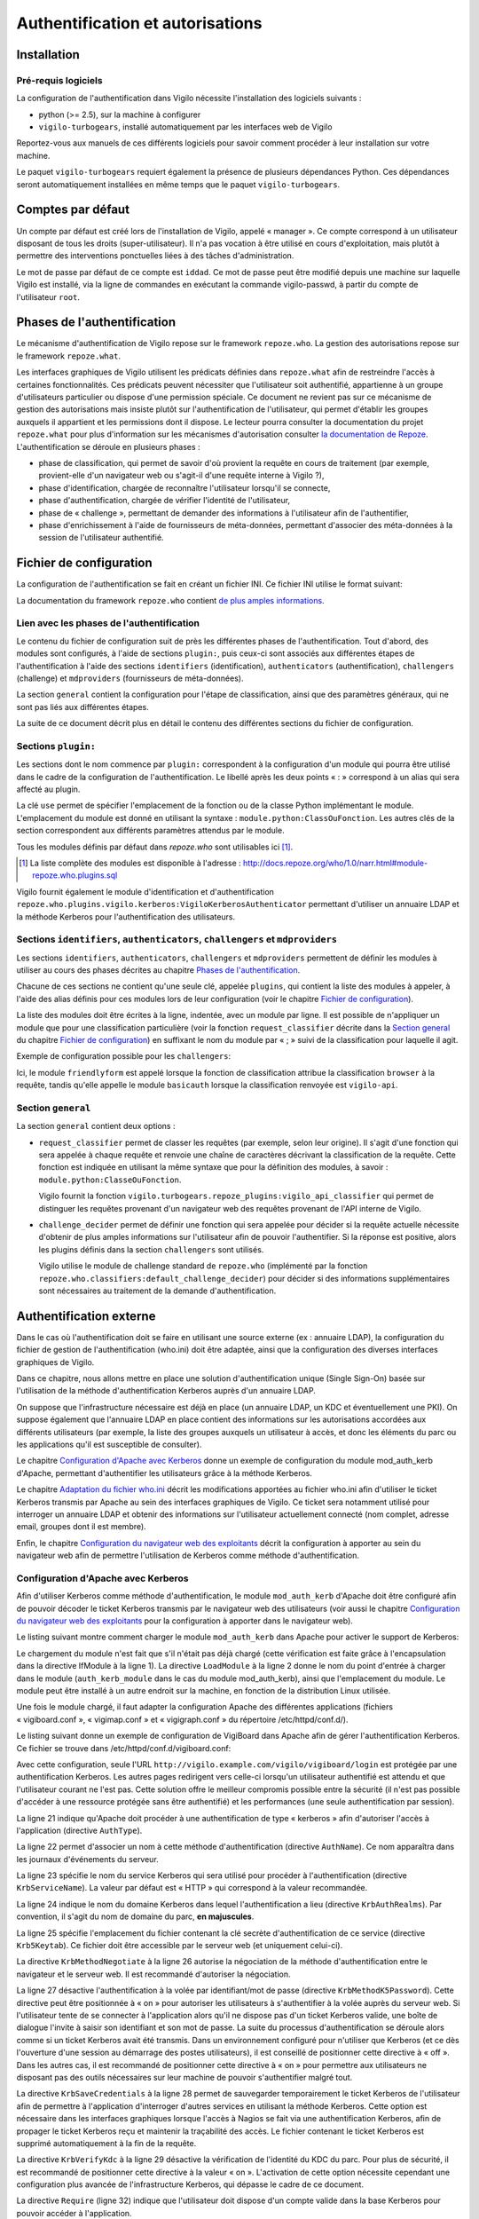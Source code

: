 *********************************
Authentification et autorisations
*********************************


Installation
============

Pré-requis logiciels
--------------------
La configuration de l'authentification dans Vigilo nécessite l'installation des
logiciels suivants :

* python (>= 2.5), sur la machine à configurer
* ``vigilo-turbogears``, installé automatiquement par les interfaces web de
  Vigilo

Reportez-vous aux manuels de ces différents logiciels pour savoir comment
procéder à leur installation sur votre machine.

Le paquet ``vigilo-turbogears`` requiert également la présence de plusieurs
dépendances Python. Ces dépendances seront automatiquement installées en même
temps que le paquet ``vigilo-turbogears``.


Comptes par défaut
==================

Un compte par défaut est créé lors de l'installation de Vigilo, appelé
« manager ». Ce compte correspond à un utilisateur disposant de tous les droits
(super-utilisateur). Il n'a pas vocation à être utilisé en cours
d'exploitation, mais plutôt à permettre des interventions ponctuelles liées à
des tâches d'administration.

Le mot de passe par défaut de ce compte est ``iddad``. Ce mot de passe peut
être modifié depuis une machine sur laquelle Vigilo est installé, via la ligne
de commandes en exécutant la commande vigilo-passwd, à partir du compte de
l'utilisateur ``root``.


Phases de l'authentification
============================

Le mécanisme d'authentification de Vigilo repose sur le framework
``repoze.who``. La gestion des autorisations repose sur le framework
``repoze.what``.

Les interfaces graphiques de Vigilo utilisent les prédicats définies dans
``repoze.what`` afin de restreindre l'accès à certaines fonctionnalités. Ces
prédicats peuvent nécessiter que l'utilisateur soit authentifié, appartienne à
un groupe d'utilisateurs particulier ou dispose d'une permission spéciale. Ce
document ne revient pas sur ce mécanisme de gestion des autorisations mais
insiste plutôt sur l'authentification de l'utilisateur, qui permet d'établir
les groupes auxquels il appartient et les permissions dont il dispose. Le
lecteur pourra consulter la documentation du projet ``repoze.what`` pour plus
d'information sur les mécanismes d'autorisation consulter `la documentation de
Repoze <http://what.repoze.org/docs/1.0/>`_.  L'authentification se déroule en
plusieurs phases :

- phase de classification, qui permet de savoir d'où provient la requête en
  cours de traitement (par exemple, provient-elle d'un navigateur web ou
  s'agit-il d'une requête interne à Vigilo ?),
- phase d'identification, chargée de reconnaître l'utilisateur lorsqu'il se
  connecte,
- phase d'authentification, chargée de vérifier l'identité de l'utilisateur,
- phase de « challenge », permettant de demander des informations à
  l'utilisateur afin de l'authentifier,
- phase d'enrichissement à l'aide de fournisseurs de méta-données, permettant
  d'associer des méta-données à la session de l'utilisateur authentifié.


Fichier de configuration
========================

La configuration de l'authentification se fait en créant un fichier INI. Ce
fichier INI utilise le format suivant:

.. sourcecode:: ini
    :linenos:

    [plugin:foo]
    use = bar.baz.foo:FooPlugin
    param_foo_1 = valeur1
    param_foo_2 = valeur2

    [general]
    request_classifier = bar.baz:Classifier
    challenge_decider = bar.baz:Challenger

    [identifiers]
    plugins =
        foo

    [authenticators]
    plugins =
        foo

    [challengers]
    plugins =
        foo

    [mdproviders]
    plugins =
        foo

La documentation du framework ``repoze.who`` contient
`de plus amples informations <http://docs.repoze.org/who/1.0/narr.html#middleware-configuration-via-config-file>`_.

Lien avec les phases de l'authentification
------------------------------------------
Le contenu du fichier de configuration suit de près les différentes phases de
l'authentification. Tout d'abord, des modules sont configurés, à l'aide de
sections ``plugin:``, puis ceux-ci sont associés aux différentes étapes de
l'authentification à l'aide des sections ``identifiers`` (identification),
``authenticators`` (authentification), ``challengers`` (challenge) et
``mdproviders`` (fournisseurs de méta-données).

La section ``general`` contient la configuration pour l'étape de
classification, ainsi que des paramètres généraux, qui ne sont pas liés aux
différentes étapes.

La suite de ce document décrit plus en détail le contenu des différentes
sections du fichier de configuration.

Sections ``plugin:``
--------------------
Les sections dont le nom commence par ``plugin:`` correspondent à la
configuration d'un module qui pourra être utilisé dans le cadre de la
configuration de l'authentification. Le libellé après les deux points « : »
correspond à un alias qui sera affecté au plugin.

La clé ``use`` permet de spécifier l'emplacement de la fonction ou de la classe
Python implémentant le module. L'emplacement du module est donné en utilisant
la syntaxe : ``module.python:ClassOuFonction``. Les autres clés de la section
correspondent aux différents paramètres attendus par le module.

Tous les modules définis par défaut dans *repoze.who* sont utilisables ici
[#]_.

.. [#] La liste complète des modules est disponible à l'adresse :
   http://docs.repoze.org/who/1.0/narr.html#module-repoze.who.plugins.sql

Vigilo fournit également le module d'identification et d'authentification
``repoze.who.plugins.vigilo.kerberos:VigiloKerberosAuthenticator`` permettant
d'utiliser un annuaire LDAP et la méthode Kerberos pour l'authentification des
utilisateurs.

Sections ``identifiers``, ``authenticators``, ``challengers`` et ``mdproviders``
--------------------------------------------------------------------------------
Les sections ``identifiers``, ``authenticators``, ``challengers`` et
``mdproviders`` permettent de définir les modules à utiliser au cours des
phases décrites au chapitre `Phases de l'authentification`_.

Chacune de ces sections ne contient qu'une seule clé, appelée ``plugins``,
qui contient la liste des modules à appeler, à l'aide des alias définis pour
ces modules lors de leur configuration (voir le chapitre
`Fichier de configuration`_).

La liste des modules doit être écrites à la ligne, indentée, avec un module par
ligne. Il est possible de n'appliquer un module que pour une classification
particulière (voir la fonction ``request_classifier`` décrite dans la
`Section general`_ du chapitre `Fichier de configuration`_) en
suffixant le nom du module par « ; » suivi de la classification pour laquelle
il agit.

Exemple de configuration possible pour les ``challengers``:

.. sourcecode:: ini
    :linenos:

    [challengers]
    plugins =
        friendlyform;browser
        basicauth;vigilo-api

Ici, le module ``friendlyform`` est appelé lorsque la fonction de
classification attribue la classification ``browser`` à la requête, tandis
qu'elle appelle le module ``basicauth`` lorsque la classification renvoyée est
``vigilo-api``.

Section ``general``
-------------------
La section ``general`` contient deux options :

- ``request_classifier`` permet de classer les requêtes (par exemple, selon
  leur origine). Il s'agit d'une fonction qui sera appelée à chaque requête et
  renvoie une chaîne de caractères décrivant la classification de la requête.
  Cette fonction est indiquée en utilisant la même syntaxe que pour la
  définition des modules, à savoir : ``module.python:ClasseOuFonction``.

  Vigilo fournit la fonction
  ``vigilo.turbogears.repoze_plugins:vigilo_api_classifier`` qui permet de
  distinguer les requêtes provenant d'un navigateur web des requêtes provenant
  de l'API interne de Vigilo.

- ``challenge_decider`` permet de définir une fonction qui sera appelée pour
  décider si la requête actuelle nécessite d'obtenir de plus amples
  informations sur l'utilisateur afin de pouvoir l'authentifier. Si la réponse
  est positive, alors les plugins définis dans la section ``challengers`` sont
  utilisés.

  Vigilo utilise le module de challenge standard de ``repoze.who`` (implémenté
  par la fonction ``repoze.who.classifiers:default_challenge_decider``) pour
  décider si des informations supplémentaires sont nécessaires au traitement de
  la demande d'authentification.


Authentification externe
========================

Dans le cas où l'authentification doit se faire en utilisant une source externe
(ex : annuaire LDAP), la configuration du fichier de gestion de
l'authentification (who.ini) doit être adaptée, ainsi que la configuration des
diverses interfaces graphiques de Vigilo.

Dans ce chapitre, nous allons mettre en place une solution d'authentification
unique (Single Sign-On) basée sur l'utilisation de la méthode
d'authentification Kerberos auprès d'un annuaire LDAP.

On suppose que l'infrastructure nécessaire est déjà en place (un annuaire LDAP,
un KDC et éventuellement une PKI). On suppose également que l'annuaire LDAP
en place contient des informations sur les autorisations accordées aux
différents utilisateurs (par exemple, la liste des groupes auxquels un
utilisateur à accès, et donc les éléments du parc ou les applications qu'il
est susceptible de consulter).

Le chapitre `Configuration d'Apache avec Kerberos`_ donne un exemple de
configuration du module mod_auth_kerb d'Apache, permettant d'authentifier
les utilisateurs grâce à la méthode Kerberos.

Le chapitre `Adaptation du fichier who.ini`_ décrit les modifications apportées
au fichier who.ini afin d'utiliser le ticket Kerberos transmis par Apache au
sein des interfaces graphiques de Vigilo. Ce ticket sera notamment utilisé pour
interroger un annuaire LDAP et obtenir des informations sur l'utilisateur
actuellement connecté (nom complet, adresse email, groupes dont il est membre).

Enfin, le chapitre `Configuration du navigateur web des exploitants`_ décrit
la configuration à apporter au sein du navigateur web afin de permettre
l'utilisation de Kerberos comme méthode d'authentification.

Configuration d'Apache avec Kerberos
------------------------------------
Afin d'utiliser Kerberos comme méthode d'authentification, le module
``mod_auth_kerb`` d'Apache doit être configuré afin de pouvoir décoder le
ticket Kerberos transmis par le navigateur web des utilisateurs (voir aussi le
chapitre `Configuration du navigateur web des exploitants`_ pour la
configuration à apporter dans le navigateur web).

Le listing suivant montre comment charger le module ``mod_auth_kerb``
dans Apache pour activer le support de Kerberos:

.. sourcecode:: apache
    :linenos:

    <IfModule !mod_auth_kerb.c>
        LoadModule auth_kerb_module extramodules/mod_auth_kerb.so
    </IfModule>

Le chargement du module n'est fait que s'il n'était pas déjà chargé (cette
vérification est faite grâce à l'encapsulation dans la directive IfModule à la
ligne 1). La directive ``LoadModule`` à la ligne 2 donne le nom du point
d'entrée à charger dans le module (``auth_kerb_module`` dans le cas du
module mod_auth_kerb), ainsi que l'emplacement du module. Le module peut être
installé à un autre endroit sur la machine, en fonction de la distribution
Linux utilisée.

Une fois le module chargé, il faut adapter la configuration Apache des
différentes applications (fichiers « vigiboard.conf », « vigimap.conf » et
« vigigraph.conf » du répertoire /etc/httpd/conf.d/).

Le listing suivant donne un exemple de configuration de VigiBoard dans Apache
afin de gérer l'authentification Kerberos. Ce fichier se trouve dans
/etc/httpd/conf.d/vigiboard.conf:

.. sourcecode:: apache
    :linenos:

    <IfModule mod_wsgi.c>

        WSGIRestrictStdout off
        WSGIPassAuthorization on
        WSGIDaemonProcess vigiboard user=apache group=apache threads=2
        WSGIScriptAlias /vigilo/vigiboard "/etc/vigilo/vigiboard/vigiboard.wsgi"

        KeepAlive Off

        <Directory "/etc/vigilo/vigiboard/">
            <Files "vigiboard.wsgi">
                WSGIProcessGroup vigiboard
                WSGIApplicationGroup %{GLOBAL}
            </Files>

            Order deny,allow
            Allow from all
        </Directory>

        <Location "/vigilo/vigiboard/login">
            AuthType kerberos
            AuthName "Kerberos"
            KrbServiceName HTTP
            KrbAuthRealms EXAMPLE.COM
            Krb5Keytab /etc/httpd/conf/HTTP.vigilo.example.com.keytab
            KrbMethodNegotiate on
            KrbMethodK5Passwd off
            KrbSaveCredentials on
            KrbVerifyKDC on

            Order allow,deny
            Require valid-user
        </Location>
    </IfModule>

Avec cette configuration, seule l'URL
``http://vigilo.example.com/vigilo/vigiboard/login`` est protégée par une
authentification Kerberos. Les autres pages redirigent vers celle-ci
lorsqu'un utilisateur authentifié est attendu et que l'utilisateur courant
ne l'est pas. Cette solution offre le meilleur compromis possible entre la
sécurité (il n'est pas possible d'accéder à une ressource protégée sans être
authentifié) et les performances (une seule authentification par session).

La ligne 21 indique qu'Apache doit procéder à une authentification de type
« kerberos » afin d'autoriser l'accès à l'application (directive ``AuthType``).

La ligne 22 permet d'associer un nom à cette méthode d'authentification
(directive ``AuthName``). Ce nom apparaîtra dans les journaux d'événements du
serveur.

La ligne 23 spécifie le nom du service Kerberos qui sera utilisé pour procéder
à l'authentification (directive ``KrbServiceName``). La valeur par défaut est
« HTTP » qui correspond à la valeur recommandée.

La ligne 24 indique le nom du domaine Kerberos dans lequel l'authentification a
lieu (directive ``KrbAuthRealms``). Par convention, il s'agit du nom de domaine
du parc, **en majuscules**.

La ligne 25 spécifie l'emplacement du fichier contenant la clé secrète
d'authentification de ce service (directive ``Krb5Keytab``). Ce fichier
doit être accessible par le serveur web (et uniquement celui-ci).

La directive ``KrbMethodNegotiate`` à la ligne 26 autorise la négociation de
la méthode d'authentification entre le navigateur et le serveur web. Il est
recommandé d'autoriser la négociation.

La ligne 27 désactive l'authentification à la volée par identifiant/mot de
passe (directive ``KrbMethodK5Password``). Cette directive peut être positionnée
à « on » pour autoriser les utilisateurs à s'authentifier à la volée auprès du
serveur web. Si l'utilisateur tente de se connecter à l'application alors qu'il
ne dispose pas d'un ticket Kerberos valide, une boîte de dialogue l'invite à
saisir son identifiant et son mot de passe. La suite du processus
d'authentification se déroule alors comme si un ticket Kerberos avait été
transmis. Dans un environnement configuré pour n'utiliser que Kerberos (et ce
dès l'ouverture d'une session au démarrage des postes utilisateurs), il est
conseillé de positionner cette directive à « off ». Dans les autres cas, il est
recommandé de positionner cette directive à « on » pour permettre aux
utilisateurs ne disposant pas des outils nécessaires sur leur machine de
pouvoir s'authentifier malgré tout.

La directive ``KrbSaveCredentials`` à la ligne 28 permet de sauvegarder
temporairement le ticket Kerberos de l'utilisateur afin de permettre à
l'application d'interroger d'autres services en utilisant la méthode Kerberos.
Cette option est nécessaire dans les interfaces graphiques lorsque l'accès à
Nagios se fait via une authentification Kerberos, afin de propager le ticket
Kerberos reçu et maintenir la traçabilité des accès. Le fichier contenant le
ticket Kerberos est supprimé automatiquement à la fin de la requête.

La directive ``KrbVerifyKdc`` à la ligne 29 désactive la vérification de
l'identité du KDC du parc. Pour plus de sécurité, il est recommandé de
positionner cette directive à la valeur « on ». L'activation de cette option
nécessite cependant une configuration plus avancée de l'infrastructure
Kerberos, qui dépasse le cadre de ce document.

La directive ``Require`` (ligne 32) indique que l'utilisateur doit dispose
d'un compte valide dans la base Kerberos pour pouvoir accéder à l'application.

Adaptation du fichier who.ini
-----------------------------
La prise en charge de Kerberos comme méthode d'authentification dans Vigilo
se fait en paramétrant le fichier « who.ini » des interfaces graphiques
(VigiMap, VigiGraph et VigiBoard), selon la méthode présentée dans ce
chapitre. Lorsque Kerberos est utilisé comme méthode d'authentification,
l'identifiant Kerberos de l'utilisateur est transmis à l'application
au travers de la variable CGI ``REMOTE_USER``.

Le listing ci-dessous présente un exemple complet de configuration permettant
de synchroniser les comptes utilisateurs dans Vigilo avec un annuaire LDAP
externe, tout en utilisant l'identité Kerberos obtenue depuis le serveur web :

.. sourcecode:: ini
    :linenos:

    [plugin:auth_tkt]
    use = repoze.who.plugins.auth_tkt:make_plugin
    secret = vigilo
    cookie_name = authtkt

    [plugin:basicauth]
    use = repoze.who.plugins.basicauth:make_plugin
    realm=Vigilo

    [plugin:friendlyform]
    use = repoze.who.plugins.friendlyform:FriendlyFormPlugin
    login_form_url= /login
    login_handler_path = /login_handler
    logout_handler_path = /logout_handler
    rememberer_name = auth_tkt
    post_login_url = /post_login
    post_logout_url = /post_logout

    [plugin:ldapsync]
    use = vigilo.turbogears.repoze.plugins.mdldapsync:VigiloLdapSync
    ldap_url = ldap://vigilo-dev12.si.c-s.fr
    ldap_base = dc=vigilo,dc=si.c-s.fr
    filterstr= (&(uid=%s)(objectClass=*))
    ldap_charset = cp1252
    http_charset = utf-8
    cache_name = vigilo
    binddn = mybinduser
    bindpw = mybindpassword
    attr_cn = cn
    attr_mail = mail
    attr_member_of = memberOf

    [plugin:externalid]
    use = vigilo.turbogears.repoze.plugins.externalid:ExternalIdentification
    cache_name = vigilo

    [general]
    request_classifier = vigilo.turbogears.repoze.classifier:vigilo_classifier
    challenge_decider = repoze.who.classifiers:default_challenge_decider

    [identifiers]
    plugins =
        friendlyform;browser
        basicauth;vigilo-api
        auth_tkt
        externalid;browser

    [authenticators]
    plugins =
        vigilo.turbogears.repoze.plugins.sqlauth:plugin

    [challengers]
    plugins =
        friendlyform;browser
        basicauth;vigilo-api

    [mdproviders]
    plugins =
        ldapsync
        vigilo.turbogears.repoze.plugins.mduser:plugin
        vigilo.turbogears.repoze.plugins.mdgroups:plugin

Le module ``ldapsync`` (classe
``vigilo.turbogears.repoze.plugins.mdldapsync:VigiloLdapSync``) défini aux
lignes 19 à 31 est responsable de la récupération des informations depuis
l'annuaire LDAP à partir de l'identité Kerberos de l'utilisateur.

Les paramètres du module ``ldapsync`` sont les suivants :

``ldap_url``
    Emplacement de l'annuaire LDAP, sous la forme d'une URL. Exemple :
    ``ldap://ldap.example.com``.

``ldap_base``
    Base de recherche de l'utilisateur dans l'annuaire LDAP, sous la forme
    d'un Distinguished Name. Exemple : ``ou=People,dc=ldap,dc=example,dc=com``.

``filterstr``
    Chaine de filtrage des résultats obtenus par la recherche.
    Exemple : ``sAMAccountName=%``.

    Cette chaîne de caractères peut contenir la variable de substitution « %s »
    qui sera remplacée par l'identifiant Kerberos (principal) de l'utilisateur,
    privé du nom du domaine (par exemple : « vigilo » si le principal Kerberos
    est « vigilo\@EXAMPLE.COM »).

    La variable du substitution ne peut être utilisée qu'une seule fois.
    Par défaut, le filtre utilisé est ``(objectClass=*)``.

``ldap_charset``
    Encodage des caractères utilisé par l'annuaire. Cet encodage sera utilisé
    afin de décoder correctement les valeurs transmises par l'annuaire. Les
    noms d'encodages valides sont ceux définis par Python [#]_.

    Par défaut, l'encodage utilisé est ``utf-8``.

``http_charset``
    Ce paramètre est similaire au paramètre « ldap_charset » mais s'applique au
    serveur web. Il est utilisé afin de décoder correctement le principal
    Kerberos.

    Par défaut, l'encodage utilisé est « utf-8 ».

.. _`cache_name`:

``cache_name``
    Nom d'une clé qui sera définie dans la session de l'utilisateur afin de
    stocker son identité [#]_. Cette clé est ensuite utilisée par la classe
    ``vigilo.turbogears.repoze.plugins.externalid:ExternalIdentification``
    pour authentifier automatiquement l'utilisateur lors des accès suivants.

``binddn``
    DN (optionnel) à utiliser pour se connecter à l'annuaire LDAP (bind). Si ce
    paramètre n'est pas renseigné, le jeton Kerberos de l'utilisateur est
    transmis à l'annuaire afin de procéder à un bind par Kerberos (GSSAPI).

``bindpw``
    Mot de passe associé au DN indiqué dans le paramètre « binddn ».

``attr_cn``
    Nom de l'attribut (mono-valué) dans l'annuaire permettant d'obtenir le nom
    usuel (Common Name) de l'utilisateur. La valeur par défaut est « cn », ce
    qui correspond au nom de cet attribut dans un schéma LDAP classique.

``attr_mail``
    Nom de l'attribut (mono-valué) dans l'annuaire permettant d'obtenir
    l'adresse de courrier électronique de l'utilisateur. La valeur par défaut
    est « mail », ce qui correspond au nom de cet attribut dans un schéma LDAP
    classique.

``attr_member_of``
    Nom de l'attribut (multivalué) dans l'annuaire qui identifie les groupes
    dont l'utilisateur est membre. La valeur par défaut est « memberOf », ce
    qui correspond au nom de cet attribut dans un schéma LDAP classique.


Le module ``externalid`` (classe
``vigilo.turbogears.repoze.plugins.externalid:ExternalIdentification``) défini
aux lignes 33 à 35 est quant à lui utilisé pour mémoriser le fait que
l'utilisateur s'est authentifié à l'aide d'un mécanisme d'authentification
externe (ici, Kerberos) afin d'authentifier automatiquement cet utilisateur
lorsqu'il tente d'accéder à une page dont l'accès est restreint.

Les paramètres du modules ``externalid`` sont les suivants :

``cache_name``
    Nom d'une clé dans la session contenant l'identité de l'utilisateur.
    Il doit s'agir de la même valeur que pour l'option `cache_name`_
    du module ``ldapsync`` (de la classe
    ``vigilo.turbogears.repoze.plugins.mdldapsync:VigiloLdapSync``).


La ligne 46 indique au framework d'authentification d'utiliser le
module d'authentification ``externalid`` défini plus haut, afin
d'authentifier automatiquement l'utilisateur s'il s'était identifié
au préalable auprès du serveur via Kerberos.

La ligne 59 permet quant à elle d'utiliser le module ``ldapsync`` afin de
synchroniser automatiquement la base de données Vigilo avec les informations
issues de l'annuaire LDAP lorsque l'utilisateur s'authentifie via un
mécanisme d'authentification externe (ici, Kerberos).

.. [#] http://docs.python.org/library/codecs.html#standard-encodings
.. [#] Pour le moment, seule la valeur ``vigilo`` est fonctionnelle.
   Les interfaces de Vigilo supposent qu'il s'agit du nom de cette clé
   et ne fonctionneront pas correctement si une autre valeur est utilisée ici.

Configuration du navigateur web des exploitants
-----------------------------------------------

Mozilla Firefox
^^^^^^^^^^^^^^^
L'activation de l'authentification par Kerberos dans Firefox se fait en
modifiant 2 options dans la configuration. La configuration actuelle de Firefox
peut être affichée en ouvrant un nouvel onglet, en tapant ``about:config``
dans la barre d'adresse et en validant.

Un message de mise en garde s'affiche, comme sur l'illustration intitulée
`Avertissement de Mozilla Firefox`_.

.. _`Avertissement de Mozilla Firefox`:
.. figure:: img/firefox-warn.png

   Avertissement de Mozilla Firefox

Après prise en compte de l'avertissement (« Je ferai attention, promis ! »), la
configuration actuelle de Firefox s'affiche, comme sur l'illustration intitulée
`Options de configuration de Firefox`_.

.. _`Options de configuration de Firefox`:
.. figure:: img/firefox-options.png

   Options de configuration de Firefox

Dans la barre de filtrage des options (encadrée en rouge sur l'illustration
intitulée `Options de configuration de Firefox`_), saisir « negotiate-auth ».
Les paramètres actuels relatifs à l'authentification Kerberos (via le protocole
GSSAPI) s'affichent dans la zone de résultats, comme sur l'illustration
intitulée `Options relatives à l'authentification Kerberos`_.

.. _`Options relatives à l'authentification Kerberos`:
.. figure:: img/firefox-kerberos.png

   Options relatives à l'authentification Kerberos

Les options à modifier, leur description et la valeur à utiliser sont
récapitulées ci-dessous :

network.negotiate-auth.delegation-uris
    Liste les adresses Internet pour lesquelles la délégation du ticket
    Kerberos est autorisée. La délégation du ticket doit être autorisée pour
    utiliser correctement les interfaces graphiques de Vigilo.

    Exemple : ``https://,vigilo.example.com``. Cette valeur autorise la
    délégation du ticket pour les sites utilisant une connexion chiffrée
    (HTTPS) *ou* à destination du serveur ``vigilo.example.com``.

network.negotiate-auth.trusted-uris
    Liste les adresses Internet pour lesquelles un ticket Kerberos doit être
    transmis.

    Exemple : ``https://,localhost,vigilo.example.com``. Cette valeur autorise
    la transmission du ticket aux sites utilisant une connexion chiffrée
    (HTTPS) *ou* à destination du serveur ``vigilo.example.com``.

L'illustration suivante montre un exemple de configuration autorisant
l'authentification Kerberos pour les sites hébergés par
``vigilo.example.com``.

.. _`Configuration autorisant l'authentification Kerberos vers Vigilo`:
.. figure:: img/firefox-kerberos-vigilo.png

   Configuration autorisant l'authentification Kerberos vers Vigilo

Microsoft Internet Explorer
^^^^^^^^^^^^^^^^^^^^^^^^^^^
Depuis Windows XP, la prise en charge de Kerberos dans Internet Explorer
nécessite uniquement l'activation du mécanisme d'Authentification Intégrée de
Windows.

L'activation se fait en allant dans le menu « Outil » et en sélectionnant
« Options Internet ». La boîte de dialogue des options d'Internet Explorer
s'ouvre alors (voir illustration intitulée
`Options de Microsoft Internet Explorer`_).

.. _`Options de Microsoft Internet Explorer`:
.. figure:: img/ie-options.png

   Options de Microsoft Internet Explorer

Cliquer sur l'onglet « Avancées » (en rouge sur l'illustration intitulée
`Options de Microsoft Internet Explorer`_), puis faire défiler les options
jusqu'à trouver la ligne « Activer l'authentification Windows intégrée »
(encadrée en rouge sur l'illustration intitulée
`Activation de la prise en charge de Kerberos`_). L'option doit être
cochée pour que l'authentification par Kerberos soit supportée.

.. _`Activation de la prise en charge de Kerberos`:
.. figure:: img/ie-kerberos.png

   Activation de la prise en charge de Kerberos

Une fois la prise en charge de Kerberos activée, valider la modification en
cliquant sur le bouton « OK » et redémarrer Internet Explorer.

Vérification du bon fonctionnement
----------------------------------
La manière la plus simple de vérifier le bon fonctionnement de
l'authentification Kerberos consiste simplement à se connecter à l'une des
interfaces web de Vigilo.

Si vous ne disposez pas encore d'un ticket Kerberos valide et que la directive
``KrbMethodK5Passwd`` a été positionnée à « on » sur le serveur (voir le
chapitre `Configuration d'Apache avec Kerberos`_), une boîte de dialogue
vous invite à vous authentifier à l'aide de votre identifiant et de votre
mot de passe.

En revanche, si cette directive a été positionnée à « off », l'authentification
échoue et une page d'erreur apparaît dans le navigateur. Dans ce cas, vous
devez d'abord obtenir un ticket Kerberos pour accéder à l'application.

Sous Linux, vous pouvez obtenir un ticket Kerberos à l'aide de la commande
suivante::

    $ kinit -f <identifiant Kerberos>

L'option « -f » indique que le ticket peut être réutilisé par les services
auxquels vous vous connectez (délégation). Elle est nécessaire au bon
fonctionnement des interfaces de Vigilo.

Annexes
=======

Matrice des permissions associées aux applications
--------------------------------------------------

Le tableau suivant liste les permissions associées à chaque application avec leur rôle.

vigiboard-access
    Autorise l'utilisateur à se connecter à VigiBoard.

vigiboard-update
    Autorise l'utilisateur à mettre à jour des événements dans VigiBoard.

vigiboard-admin
    Autorise l'utilisateur à forcer l'état d'un événement du bac à « OK ».

vigigraph-access
    Autorise l'utilisateur à se connecter à VigiGraph.

vigimap-access
    Autorise l'utilisateur à se connecter à VigiMap.

vigimap-edit
    Autorise l'utilisateur à accéder au Mode Édition de VigiMap (pour éditer les cartes).

vigimap-admin
    Autorise l'utilisateur à administrer les groupes de cartes.


Matrice des permissions sur les groupes de données
--------------------------------------------------
Vigilo permet, via l'interface VigiAdmin, d'accorder des permissions à un
utilisateur sur un groupe de données. Ces groupes de données peuvent être de
trois types :

- Groupes d'éléments supervisés (hôtes ou services),
- Groupes de cartes,
- Groupes de graphes.

Les accès accordés sont soit en lecture seule, soit en lecture/écriture.
Lorsqu'un accès est donné sur un groupe, il est également donné implicitement à
tous les descendants de ce groupe dans l'arborescence.

La signification de l'accès en lecture/écriture aux données varie selon le type
d'objet et l'interface manipulée. Le tableau suivant précise la signification
de chaque type d'accès, selon le type d'objet sur lequel il est appliqué et
l'interface de Vigilo consultée.

VigiBoard
    L'accès en lecture seule sur un groupe permet de voir les événements se
    rapportant aux hôtes ou aux services de ce groupe.  L'accès en
    lecture/écriture permet en plus de modifier le statut d'acquittement ou le
    ticket associé aux événements concernant des hôtes ou services du groupe
    [#]_.

VigiGraph
    Groupes d'hôtes ou de services : l'accès en lecture seule sur un groupe
    permet de voir les graphes se rapportant aux hôtes de ce groupe. L'accès en
    lecture/écriture confère les mêmes droits.

    Groupes de graphes : l'accès en lecture seule permet de consulter les
    graphes associés à ce groupe. L'accès en lecture/écriture [#]_ confère
    exactement les mêmes droits.

VigiMap
    Groupes d'hôtes ou de services : l'accès en lecture seule permet de voir
    les hôtes et services contenus dans le groupe et apparaissant sur une
    carte. Il permet également d'utiliser les hôtes et services contenus dans
    le groupe lors de la création ou de la modification d'une carte. L'accès en
    lecture/écriture confère les mêmes droits [#]_.

    Groupes de cartes : l'accès en lecture seule sur un groupe de cartes permet
    de consulter les cartes contenues dans ce groupe. L'accès en
    lecture/écriture permet en plus de créer ou de modifier des cartes dans ce
    groupe [#]_.

    Groupes de graphes : L'accès en lecture seule permet de voir les graphes
    associés au groupe lorsqu'ils sont utilisés sur une carte au travers d'un
    lien de type « service ». Il permet également d'utiliser ces graphes lors
    de la création ou de la modification d'une carte, au sein d'un lien de type
    « service ».  L'accès en lecture/écriture confère les mêmes droits [#]_.

.. [#] Pour le moment, l'accès en lecture seule est suffisant pour ça...
.. [#] L'accès en lecture seule ou en lecture/écriture devrait permettre
   de voir les graphes en question.
.. [#] Cette fonctionnalité n'est pas encore implémentée.
.. [#] Pour le moment, l'accès en lecture seule se comporte comme l'accès
   en lecture/écriture.
.. [#] Cette fonctionnalité n'est pas encore implémentée.


Glossaire - Terminologie
------------------------

Ce chapitre recense les différents termes techniques employés dans ce document
et donne une brève définition de chacun de ces termes.

.. glossary::

   CGI
        Common Gateway Interface. Interface standard de communication entre un
        serveur web et un programme capable de générer une réponse HTTP valide.
        Il s'agit par exemple de l'interface retenue par Nagios pour la
        génération de ses pages web.
   DN
        Distinguished Name. Identifiant unique dans le cadre d'un annuaire
        LDAP.

   KDC
        Key Distribution Center. Serveur permettant un transfert sécurisé des
        clés de chiffrement utilisé pour les communications entre divers
        services. Ce serveur est notamment utilisé lors des échanges initiaux
        du protocole Kerberos.

   LDAP
        Lightweight Directory Access Protocol. Protocole pour l'interrogation
        d'un annuaire, servant généralement à recenser les utilisateurs
        autorisés d'un système et les différentes propriétés associées à ces
        utilisateurs.
   URL
        Uniform Resource Locator. Chaîne de caractères permettant d'identifier
        une ressource sur Internet. Exemple : http://www.projet-vigilo.org/


.. vim: set tw=79 :
